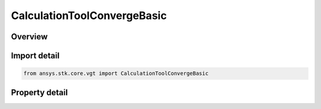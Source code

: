 CalculationToolConvergeBasic
============================

.. py:class:: ansys.stk.core.vgt.CalculationToolConvergeBasic

   Bases: :py:class:`~ansys.stk.core.vgt.IAnalysisWorkbenchConvergence`, :py:class:`~ansys.stk.core.vgt.IAnalysisWorkbenchComponent`

   Convergence definition includes parameters that determine criteria for accurate detection of extrema or condition crossings for scalar calculations.

.. py:currentmodule:: CalculationToolConvergeBasic

Overview
--------

.. tab-set::

    .. tab-item:: Properties
        
        .. list-table::
            :header-rows: 0
            :widths: auto

            * - :py:attr:`~ansys.stk.core.vgt.CalculationToolConvergeBasic.sense`
              - Get the convergence sense which determines whether the converged value should be limited to just within or just outside of condition boundaries.
            * - :py:attr:`~ansys.stk.core.vgt.CalculationToolConvergeBasic.time_tolerance`
              - Get the time tolerance which determines the time accuracy of the converged value.
            * - :py:attr:`~ansys.stk.core.vgt.CalculationToolConvergeBasic.absolute_tolerance`
              - Get the absolute tolerance which determines the distance between the value and the boundaries within which the value is considered converged.
            * - :py:attr:`~ansys.stk.core.vgt.CalculationToolConvergeBasic.relative_tolerance`
              - Get the relative tolerance which determines the relative distance between the value and the boundaries within which the value is considered converged.



Import detail
-------------

.. code-block:: python

    from ansys.stk.core.vgt import CalculationToolConvergeBasic


Property detail
---------------

.. py:property:: sense
    :canonical: ansys.stk.core.vgt.CalculationToolConvergeBasic.sense
    :type: ThresholdConvergenceSenseType

    Get the convergence sense which determines whether the converged value should be limited to just within or just outside of condition boundaries.

.. py:property:: time_tolerance
    :canonical: ansys.stk.core.vgt.CalculationToolConvergeBasic.time_tolerance
    :type: float

    Get the time tolerance which determines the time accuracy of the converged value.

.. py:property:: absolute_tolerance
    :canonical: ansys.stk.core.vgt.CalculationToolConvergeBasic.absolute_tolerance
    :type: float

    Get the absolute tolerance which determines the distance between the value and the boundaries within which the value is considered converged.

.. py:property:: relative_tolerance
    :canonical: ansys.stk.core.vgt.CalculationToolConvergeBasic.relative_tolerance
    :type: float

    Get the relative tolerance which determines the relative distance between the value and the boundaries within which the value is considered converged.


